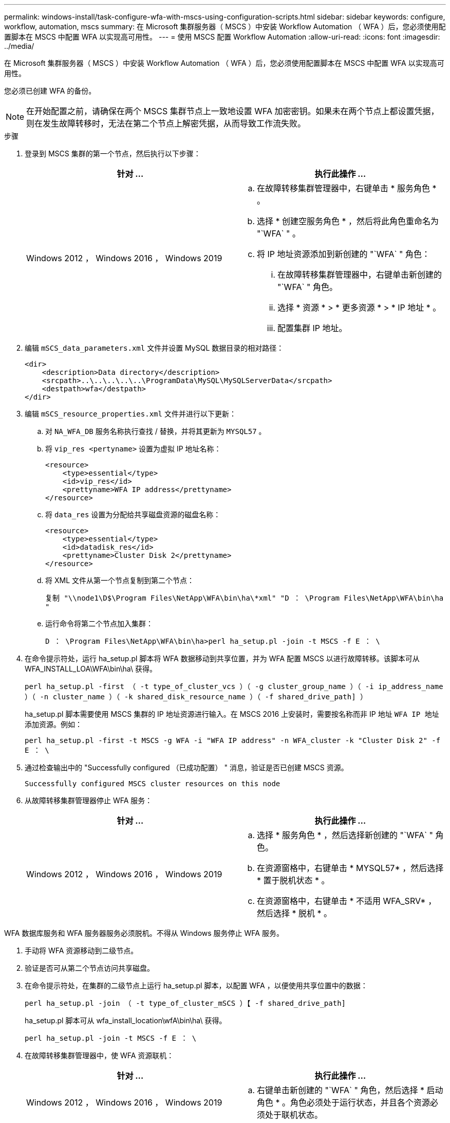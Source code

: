 ---
permalink: windows-install/task-configure-wfa-with-mscs-using-configuration-scripts.html 
sidebar: sidebar 
keywords: configure, workflow, automation, mscs 
summary: 在 Microsoft 集群服务器（ MSCS ）中安装 Workflow Automation （ WFA ）后，您必须使用配置脚本在 MSCS 中配置 WFA 以实现高可用性。 
---
= 使用 MSCS 配置 Workflow Automation
:allow-uri-read: 
:icons: font
:imagesdir: ../media/


[role="lead"]
在 Microsoft 集群服务器（ MSCS ）中安装 Workflow Automation （ WFA ）后，您必须使用配置脚本在 MSCS 中配置 WFA 以实现高可用性。

您必须已创建 WFA 的备份。


NOTE: 在开始配置之前，请确保在两个 MSCS 集群节点上一致地设置 WFA 加密密钥。如果未在两个节点上都设置凭据，则在发生故障转移时，无法在第二个节点上解密凭据，从而导致工作流失败。

.步骤
. 登录到 MSCS 集群的第一个节点，然后执行以下步骤：
+
[cols="2*"]
|===
| 针对 ... | 执行此操作 ... 


 a| 
Windows 2012 ， Windows 2016 ， Windows 2019
 a| 
.. 在故障转移集群管理器中，右键单击 * 服务角色 * 。
.. 选择 * 创建空服务角色 * ，然后将此角色重命名为 "`WFA` " 。
.. 将 IP 地址资源添加到新创建的 "`WFA` " 角色：
+
... 在故障转移集群管理器中，右键单击新创建的 "`WFA` " 角色。
... 选择 * 资源 * > * 更多资源 * > * IP 地址 * 。
... 配置集群 IP 地址。




|===
. 编辑 `mSCS_data_parameters.xml` 文件并设置 MySQL 数据目录的相对路径：
+
[listing]
----
<dir>
    <description>Data directory</description>
    <srcpath>..\..\..\..\..\ProgramData\MySQL\MySQLServerData</srcpath>
    <destpath>wfa</destpath>
</dir>
----
. 编辑 `mSCS_resource_properties.xml` 文件并进行以下更新：
+
.. 对 `NA_WFA_DB` 服务名称执行查找 / 替换，并将其更新为 `MYSQL57` 。
.. 将 `vip_res <pertyname>` 设置为虚拟 IP 地址名称：
+
[listing]
----
<resource>
    <type>essential</type>
    <id>vip_res</id>
    <prettyname>WFA IP address</prettyname>
</resource>
----
.. 将 `data_res` 设置为分配给共享磁盘资源的磁盘名称：
+
[listing]
----
<resource>
    <type>essential</type>
    <id>datadisk_res</id>
    <prettyname>Cluster Disk 2</prettyname>
</resource>
----
.. 将 XML 文件从第一个节点复制到第二个节点：
+
`复制 "\\node1\D$\Program Files\NetApp\WFA\bin\ha\*xml" "D ： \Program Files\NetApp\WFA\bin\ha "`

.. 运行命令将第二个节点加入集群：
+
`D ： \Program Files\NetApp\WFA\bin\ha>perl ha_setup.pl -join -t MSCS -f E ： \`



. 在命令提示符处，运行 ha_setup.pl 脚本将 WFA 数据移动到共享位置，并为 WFA 配置 MSCS 以进行故障转移。该脚本可从 WFA_INSTALL_LOA\WFA\bin\ha\ 获得。
+
`perl ha_setup.pl -first （ -t type_of_cluster_vcs ）（ -g cluster_group_name ）（ -i ip_address_name ）（ -n cluster_name ）（ -k shared_disk_resource_name ）（ -f shared_drive_path] ）`

+
ha_setup.pl 脚本需要使用 MSCS 集群的 IP 地址资源进行输入。在 MSCS 2016 上安装时，需要按名称而非 IP 地址 `WFA IP 地址` 添加资源。例如：

+
`perl ha_setup.pl -first -t MSCS -g WFA -i "WFA IP address" -n WFA_cluster -k "Cluster Disk 2" -f E ： \`

. 通过检查输出中的 "Successfully configured （已成功配置） " 消息，验证是否已创建 MSCS 资源。
+
[listing]
----
Successfully configured MSCS cluster resources on this node
----
. 从故障转移集群管理器停止 WFA 服务：
+
[cols="2*"]
|===
| 针对 ... | 执行此操作 ... 


 a| 
Windows 2012 ， Windows 2016 ， Windows 2019
 a| 
.. 选择 * 服务角色 * ，然后选择新创建的 "`WFA` " 角色。
.. 在资源窗格中，右键单击 * MYSQL57* ，然后选择 * 置于脱机状态 * 。
.. 在资源窗格中，右键单击 * 不适用 WFA_SRV* ，然后选择 * 脱机 * 。


|===


WFA 数据库服务和 WFA 服务器服务必须脱机。不得从 Windows 服务停止 WFA 服务。

. 手动将 WFA 资源移动到二级节点。
. 验证是否可从第二个节点访问共享磁盘。
. 在命令提示符处，在集群的二级节点上运行 ha_setup.pl 脚本，以配置 WFA ，以便使用共享位置中的数据：
+
`perl ha_setup.pl -join （ -t type_of_cluster_mSCS ）【 -f shared_drive_path]`

+
ha_setup.pl 脚本可从 wfa_install_location\wfA\bin\ha\ 获得。

+
`perl ha_setup.pl -join -t MSCS -f E ： \`

. 在故障转移集群管理器中，使 WFA 资源联机：
+
[cols="2*"]
|===
| 针对 ... | 执行此操作 ... 


 a| 
Windows 2012 ， Windows 2016 ， Windows 2019
 a| 
.. 右键单击新创建的 "`WFA` " 角色，然后选择 * 启动角色 * 。角色必须处于运行状态，并且各个资源必须处于联机状态。


|===
. 手动切换到 MSCS 集群的第二个节点。
. 验证 WFA 服务是否在集群的第二个节点上正确启动。

